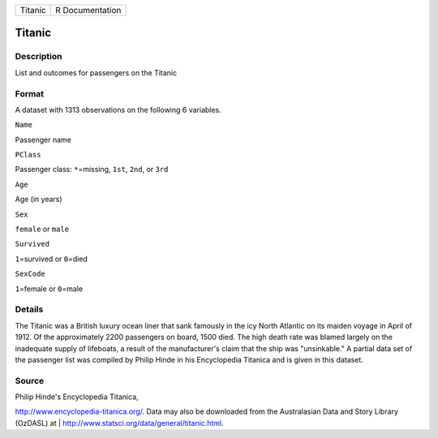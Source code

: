 +-----------+-------------------+
| Titanic   | R Documentation   |
+-----------+-------------------+

Titanic
-------

Description
~~~~~~~~~~~

List and outcomes for passengers on the Titanic

Format
~~~~~~

A dataset with 1313 observations on the following 6 variables.

``Name``

Passenger name

``PClass``

Passenger class: ``*``\ =missing, ``1st``, ``2nd``, or ``3rd``

``Age``

Age (in years)

``Sex``

``female`` or ``male``

``Survived``

``1``\ =survived or ``0``\ =died

``SexCode``

``1``\ =female or ``0``\ =male

Details
~~~~~~~

The Titanic was a British luxury ocean liner that sank famously in the
icy North Atlantic on its maiden voyage in April of 1912. Of the
approximately 2200 passengers on board, 1500 died. The high death rate
was blamed largely on the inadequate supply of lifeboats, a result of
the manufacturer's claim that the ship was "unsinkable." A partial data
set of the passenger list was compiled by Philip Hinde in his
Encyclopedia Titanica and is given in this dataset.

Source
~~~~~~

| Philip Hinde's Encyclopedia Titanica,
http://www.encyclopedia-titanica.org/. Data may also be downloaded from
the Australasian Data and Story Library (OzDASL) at
|  http://www.statsci.org/data/general/titanic.html.
